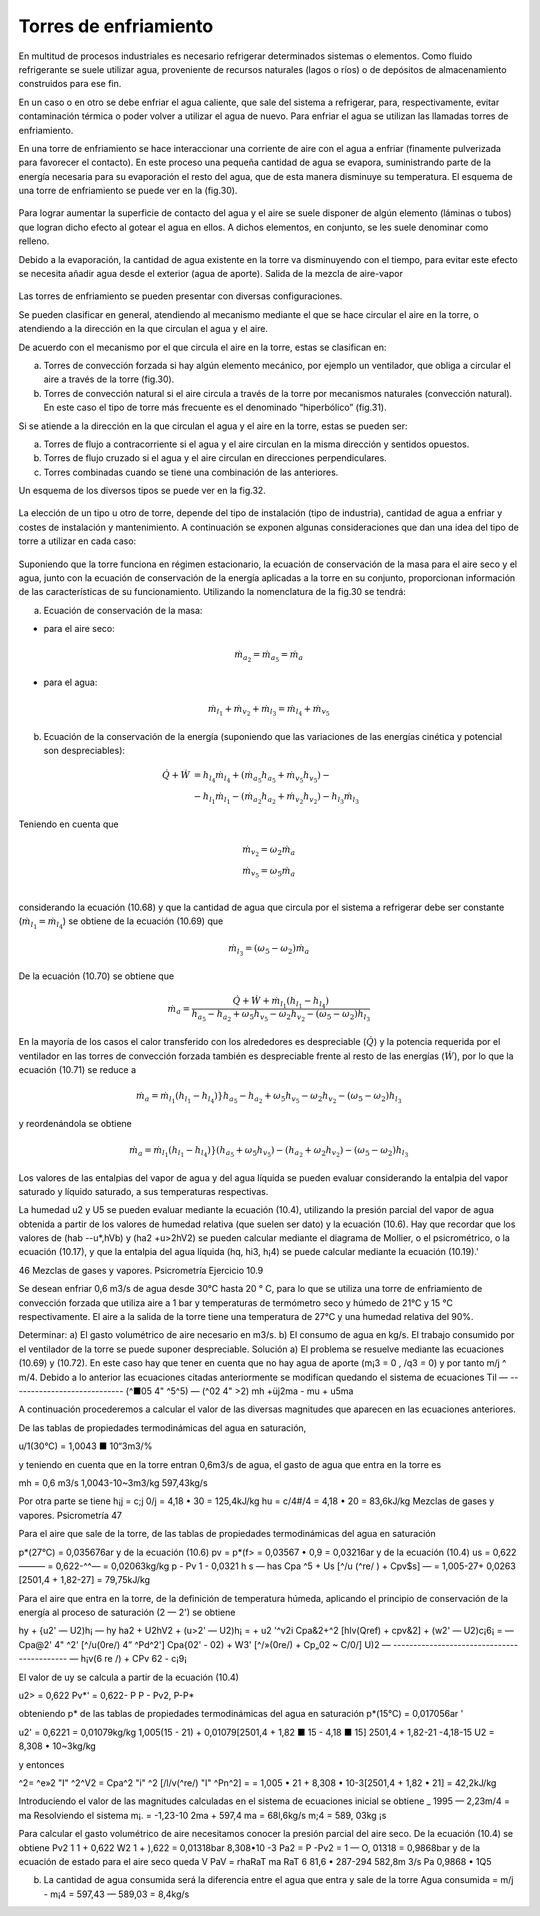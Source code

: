 Torres de enfriamiento
======================

En multitud de procesos industriales es necesario refrigerar determinados sistemas o elementos. Como fluido refrigerante se suele utilizar agua, proveniente de recursos naturales (lagos o ríos) o de depósitos de almacenamiento construidos para ese fin.

En un caso o en otro se debe enfriar el agua caliente, que sale del sistema a refrigerar, para, respectivamente, evitar contaminación térmica o poder volver a utilizar el agua de nuevo. Para enfriar el agua se utilizan las llamadas torres de enfriamiento.

En una torre de enfriamiento se hace interaccionar una corriente de aire con el agua a enfriar (finamente pulverizada para favorecer el contacto). En este proceso una pequeña cantidad de agua se evapora, suministrando parte de la energía necesaria para su evaporación el resto del agua, que de esta manera disminuye su temperatura. El esquema de una torre de enfriamiento se puede ver en la (fig.30).

.. figure:: ./img/torres_fig30.png


Para lograr aumentar la superficie de contacto del agua y el aire se suele disponer de algún elemento (láminas o tubos) que logran dicho efecto al gotear el agua en ellos. A dichos elementos, en conjunto, se les suele denominar como relleno.

Debido a la evaporación, la cantidad de agua existente en la torre va disminuyendo con el tiempo, para evitar este efecto se necesita añadir agua desde el exterior (agua de aporte).
Salida de la mezcla de aire-vapor

.. figure:: ./img/torres_fig31.png

Las torres de enfriamiento se pueden presentar con diversas configuraciones.

Se pueden clasificar en general, atendiendo al mecanismo mediante el que se hace circular el aire en la torre, o atendiendo a la dirección en la que circulan el agua y el aire.

De acuerdo con el mecanismo por el que circula el aire en la torre, estas se clasifican en:

a)	Torres de convección forzada si hay algún elemento mecánico, por ejemplo un ventilador, que obliga a circular el aire a través de la torre (fig.30).
b)	Torres de convección natural si el aire circula a través de la torre por mecanismos naturales (convección natural). En este caso el tipo de torre más frecuente es el denominado “hiperbólico” (fig.31).

Si se atiende a la dirección en la que circulan el agua y el aire en la torre, estas se pueden ser:

a) Torres de flujo a contracorriente si el agua y el aire circulan en la misma dirección y sentidos opuestos.
b)	Torres de flujo cruzado si el agua y el aire circulan en direcciones perpendiculares.
c)	Torres combinadas cuando se tiene una combinación de las anteriores.

Un esquema de los diversos tipos se puede ver en la fig.32.

.. figure:: ./img/torres_fig32.png

La elección de un tipo u otro de torre, depende del tipo de instalación (tipo de industria), cantidad de agua a enfriar y costes de instalación y mantenimiento. A continuación se exponen algunas consideraciones que dan una idea del tipo de torre a utilizar en cada caso:


.. figure:: ./img/torres_tabla.png

Suponiendo que la torre funciona en régimen estacionario, la ecuación de conservación de la masa para el aire seco y el agua, junto con la ecuación de conservación de la energía aplicadas a la torre en su conjunto, proporcionan información de las características de su funcionamiento. Utilizando la nomenclatura de la fig.30 se tendrá:

a) Ecuación de conservación de la masa:

* para el aire seco:

.. math::

   \dot{m}_{a_2} = \dot{m}_{a_5} = \dot{m}_{a}
   
* para el agua:

.. math::

   \dot{m}_{l_1} + \dot{m}_{v_2} + \dot{m}_{l_3} = \dot{m}_{l_4} + \dot{m}_{v_5}


b) Ecuación de la conservación de la energía (suponiendo que las variaciones de las energías cinética y potencial son despreciables):

.. math::

   \dot{Q}  + \dot{W} &= h_{l_4} \dot{m}_{l_4} + (\dot{m}_{a_5} h_{a_5} + \dot{m}_{v_5} h_{v_5}) - \\
   &- h_{l_1} \dot{m}_{l_1} - (\dot{m}_{a_2} h_{a_2} + \dot{m}_{v_2} h_{v_2}) - h_{l_3} \dot{m}_{l_3}
   
Teniendo en cuenta que

.. math::

   \dot{m}_{v_2} = \omega_2 \dot{m}_{a} \\
   \dot{m}_{v_5} = \omega_5 \dot{m}_{a} \\
   

considerando la ecuación (10.68) y que la cantidad de agua que circula por el sistema a refrigerar debe ser constante (:math:`\dot{m}_{l_1} = \dot{m}_{l_4}`) se obtiene de la ecuación (10.69) que

.. math::
 
   \dot{m}_{l_3} = (\omega_5 - \omega_2) \dot{m}_a

De la ecuación (10.70) se obtiene que

.. math::
 
   \dot{m}_a = \frac{\dot{Q} + \dot{W} + \dot{m}_{l_1} (h_{l_1} - h_{l_4})}{ h_{a_5}- h_{a_2} + \omega_5 h_{v_5} - \omega_2 h_{v_2} - (\omega_5 - \omega_2) h_{l_3}}
   
En la mayoría de los casos el calor transferido con los alrededores es despreciable (:math:`\dot{Q}`) y la potencia requerida por el ventilador en las torres de convección forzada también es despreciable frente al resto de las energías (:math:`\dot{W}`), por lo que la ecuación (10.71) se reduce a

.. math::
 
   \dot{m}_a = \dot{m}_{l_1} (h_{l_1} - h_{l_4})}{ h_{a_5}- h_{a_2} + \omega_5 h_{v_5} - \omega_2 h_{v_2} - (\omega_5 - \omega_2) h_{l_3}}
   
y reordenándola se obtiene

.. math::
 
   \dot{m}_a = \dot{m}_{l_1} (h_{l_1} - h_{l_4})}{ (h_{a_5}   + \omega_5 h_{v_5})- (h_{a_2}  + \omega_2 h_{v_2}) - (\omega_5 - \omega_2) h_{l_3}}
   
Los valores de las entalpias del vapor de agua y del agua líquida se pueden evaluar considerando la entalpia del vapor saturado y líquido saturado, a sus temperaturas respectivas.

La humedad u2 y U5 se pueden evaluar mediante la ecuación (10.4), utilizando la presión parcial del vapor de agua obtenida a partir de los valores de humedad relativa (que suelen ser dato) y la ecuación (10.6).
Hay que recordar que los valores de (hab -\-u*,hVb) y (ha2 +u>2hV2) se pueden calcular mediante el diagrama de Mollier, o el psicrométrico, o la ecuación (10.17), y que la entalpia del agua líquida (hq, hi3, h¡4) se puede calcular mediante la ecuación (10.19).'

46
Mezclas de gases y vapores. Psicrometría
Ejercicio 10.9

Se desean enfriar 0,6 m3/s de agua desde 30°C hasta 20 ° C, para lo que se utiliza una torre de enfriamiento de convección forzada que utiliza aire a 1 bar y temperaturas de termómetro seco y húmedo de 21°C y 15 °C respectivamente. El aire a la salida de la torre tiene una temperatura de 27°C y una humedad relativa del 90%.

Determinar:
a)	El gasto volumétrico de aire necesario en m3/s.
b)	El consumo de agua en kg/s.
El trabajo consumido por el ventilador de la torre se puede suponer despreciable.
Solución
a) El problema se resuelve mediante las ecuaciones (10.69) y (10.72).
En este caso hay que tener en cuenta que no hay agua de aporte (m¡3 = 0 , /q3 = 0) y por tanto m/j ^ m/4. Debido a lo anterior las ecuaciones citadas anteriormente se modifican quedando el sistema de ecuaciones
Til — ----------------------------
(^■05 4" ^5^5) — (^02 4"	>2)
mh +üj2ma - mu + u5ma

A continuación procederemos a calcular el valor de las diversas magnitudes que aparecen en las ecuaciones anteriores.

De las tablas de propiedades termodinámicas del agua en saturación,

u/1(30°C) = 1,0043 ■ 10“3m3/%

y teniendo en cuenta que en la torre entran 0,6m3/s de agua, el gasto de agua que entra en la torre es

mh =
0,6 m3/s
1,0043-10~3m3/kg
597,43kg/s

Por otra parte se tiene
h¡j = c;j 0/j = 4,18 • 30 = 125,4kJ/kg hu = c/4#/4 = 4,18 • 20 = 83,6kJ/kg
Mezclas de gases y vapores. Psicrometría
47

Para el aire que sale de la torre, de las tablas de propiedades termodinámicas del agua en saturación

p*(27°C) = 0,035676ar
y de la ecuación (10.6)
pv = p*(f> = 0,03567 • 0,9 = 0,03216ar
y de la ecuación (10.4)
us = 0,622——— = 0,622-^^— = 0,02063kg/kg p - Pv	1 - 0,0321
h s — has	Cpa ^5 + Us [^/u (^re/ ) + Cpv$s] —
= 1,005-27+ 0,0263 [2501,4 + 1,82-27] = 79,75kJ/kg

Para el aire que entra en la torre, de la definición de temperatura húmeda, aplicando el principio de conservación de la energía al proceso de saturación (2 — 2') se obtiene

hy + {u2' — U2)h¡ — hy
ha2 + U2hV2 + (u>2' — U2)h¡ =	+ u2 '^v2i
Cpa&2+^2 [hlv(Qref) + cpv&2] + (w2' — U2)c¡6¡ =
— Cpa@2' 4" ^2' [^/u(0re/) 4” ^Pd^2']
Cpa{02' - 02) + W3' [^/»(0re/) + Cp„02 ~ C/0/]
U)2 — ------------------------------------------- —
h¡v(6
re /) + CPv 62 - c¡9¡

El valor de uy se calcula a partir de la ecuación (10.4)

u2> = 0,622 Pv*' = 0,622- P
P - Pv2,	P-P*

obteniendo p* de las tablas de propiedades termodinámicas del agua en saturación
p*(15°C) = 0,017056ar	'

u2' = 0,6221	= 0,01079kg/kg
1,005(15 - 21) + 0,01079[2501,4 + 1,82 ■ 15 - 4,18 ■ 15] 2501,4 + 1,82-21 -4,18-15
U2 = 8,308 • 10~3kg/kg


y entonces

^2= ^e»2 "I" ^2^V2 = Cpa^2 "i" ^2 [/l/v(^re/) "I" ^Pn^2] =
= 1,005 • 21 + 8,308 • 10-3[2501,4 + 1,82 • 21] = 42,2kJ/kg

Introduciendo el valor de las magnitudes calculadas en el sistema de ecuaciones inicial se obtiene	_
1995 — 2,23m/4 = ma
Resolviendo el sistema
m¡. = -1,23-10 2ma + 597,4
ma = 68l,6kg/s m;4 = 589, 03kg ¡s

Para calcular el gasto volumétrico de aire necesitamos conocer la presión parcial del aire seco. De la ecuación (10.4) se obtiene
Pv2
1
1 +
0,622
W2
1 +
),622
= 0,01318bar
8,308•10
-3
Pa2 = P -Pv2 = 1 — O, 01318 = 0,9868bar y de la ecuación de estado para el aire seco
queda
V
PaV = rhaRaT
ma RaT	6 81,6 • 287-294
582,8m 3/s
Pa	0,9868 • 1Q5

b) La cantidad de agua consumida será la diferencia entre el agua que entra y sale de la torre Agua consumida = m/j - m¡4 = 597,43 — 589,03 = 8,4kg/s

